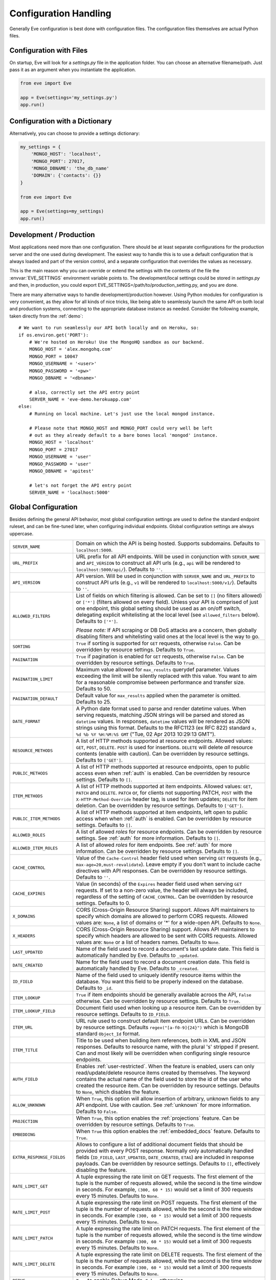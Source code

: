 .. _config:

Configuration Handling
======================
Generally Eve configuration is best done with configuration files. The
configuration files themselves are actual Python files. 

Configuration with Files
------------------------
On startup, Eve will look for a `settings.py` file in the application folder.
You can choose an alternative filename/path. Just pass it as an argument when
you instantiate the application.

.. code-block:: python
    
    from eve import Eve

    app = Eve(settings='my_settings.py')
    app.run()

Configuration with a Dictionary
-------------------------------
Alternatively, you can choose to provide a settings dictionary:

.. code-block:: python
    
    my_settings = {
        'MONGO_HOST': 'localhost',
        'MONGO_PORT': 27017,
        'MONGO_DBNAME': 'the_db_name'
        'DOMAIN': {'contacts': {}} 
    }

    from eve import Eve

    app = Eve(settings=my_settings)
    app.run()

Development / Production
------------------------
Most applications need more than one configuration. There should be at least
separate configurations for the production server and the one used during
development. The easiest way to handle this is to use a default configuration
that is always loaded and part of the version control, and a separate
configuration that overrides the values as necessary.

This is the main reason why you can override or extend the settings with the
contents of the file the :envvar:`EVE_SETTINGS` environment variable points to.
The development/local settings could be stored in `settings.py` and then, in
production, you could export EVE_SETTINGS=/path/to/production_setting.py, and
you are done. 

There are many alternative ways to handle development/production
however. Using Python modules for configuration is very convenient, as they
allow for all kinds of nice tricks, like being able to seamlessly launch the
same API on both local and production systems, connecting to the appropriate
database instance as needed.  Consider the following example, taken directly
from the :ref:`demo`:

::

    # We want to run seamlessly our API both locally and on Heroku, so:
    if os.environ.get('PORT'):
        # We're hosted on Heroku! Use the MongoHQ sandbox as our backend.
        MONGO_HOST = 'alex.mongohq.com'
        MONGO_PORT = 10047
        MONGO_USERNAME = '<user>'
        MONGO_PASSWORD = '<pw>'
        MONGO_DBNAME = '<dbname>'

        # also, correctly set the API entry point
        SERVER_NAME = 'eve-demo.herokuapp.com'
    else:
        # Running on local machine. Let's just use the local mongod instance.

        # Please note that MONGO_HOST and MONGO_PORT could very well be left
        # out as they already default to a bare bones local 'mongod' instance.
        MONGO_HOST = 'localhost'
        MONGO_PORT = 27017
        MONGO_USERNAME = 'user'
        MONGO_PASSWORD = 'user'
        MONGO_DBNAME = 'apitest'

        # let's not forget the API entry point
        SERVER_NAME = 'localhost:5000'


.. _global:

Global Configuration
--------------------
Besides defining the general API behavior, most global configuration settings
are used to define the standard endpoint ruleset, and can be fine-tuned later,
when configuring individual endpoints. Global configuration settings are always
uppercase. 

.. tabularcolumns:: |p{6.5cm}|p{8.5cm}|

=============================== =========================================
``SERVER_NAME``                 Domain on which the API is being hosted. 
                                Supports subdomains. Defaults to 
                                ``localhost:5000``. 

``URL_PREFIX``                  URL prefix for all API endpoints. Will be used 
                                in conjunction with ``SERVER_NAME`` and 
                                ``API_VERSION`` to construct all API urls 
                                (e.g., ``api`` will be rendered to 
                                ``localhost:5000/api/``).  Defaults to ``''``.

``API_VERSION``                 API version. Will be used in conjunction with 
                                ``SERVER_NAME`` and ``URL_PREFIX`` to construct
                                API urls (e.g., ``v1`` will be rendered to
                                ``localhost:5000/v1/``). Defaults to ``''``.

``ALLOWED_FILTERS``             List of fields on which filtering is allowed. 
                                Can be set to ``[]`` (no filters allowed) or
                                ``['*']`` (filters allowed on every field).
                                Unless your API is comprised of just one
                                endpoint, this global setting should be used as
                                an on/off switch, delegating explicit
                                whitelisting at the local level (see
                                ``allowed_filters`` below). Defaults to
                                ``['*']``.

                                *Please note:* If API scraping or DB DoS
                                attacks are a concern, then globally disabling
                                filters and whitelisting valid ones at the local
                                level is the way to go.

``SORTING``                     ``True`` if sorting is supported for ``GET``
                                requests, otherwise ``False``. Can be overridden
                                by resource settings. Defaults to ``True``.

``PAGINATION``                  ``True`` if pagination is enabled for ``GET`` 
                                requests, otherwise ``False``. Can be overridden
                                by resource settings. Defaults to ``True``.

``PAGINATION_LIMIT``            Maximum value allowed for ``max_results``
                                querydef parameter. Values exceeding the limit
                                will be silently replaced with this value.
                                You want to aim for a reasonable compromise
                                between performance and transfer size. Defaults
                                to 50.

``PAGINATION_DEFAULT``          Default value for ``max_results`` applied when 
                                the parameter is omitted.  Defaults to 25.

``DATE_FORMAT``                 A Python date format used to parse and render 
                                datetime values. When serving requests, 
                                matching JSON strings will be parsed and stored as
                                ``datetime`` values. In responses, ``datetime``
                                values will be rendered as JSON strings using
                                this format. Defaults to the RFC1123 (ex RFC
                                822) standard ``a, %d %b %Y %H:%M:%S GMT`` 
                                ("Tue, 02 Apr 2013 10:29:13 GMT"). 

``RESOURCE_METHODS``            A list of HTTP methods supported at resource 
                                endpoints. Allowed values: ``GET``, ``POST``,
                                ``DELETE``. ``POST`` is used for insertions.
                                ``DELETE`` will delete *all* resource contents
                                (enable with caution). Can be overridden by
                                resource settings. Defaults to ``['GET']``.

``PUBLIC_METHODS``              A list of HTTP methods supported at resource
                                endpoints, open to public access even when
                                :ref:`auth` is enabled. Can be overridden by
                                resource settings. Defaults to ``[]``.

``ITEM_METHODS``                A list of HTTP methods supported at item 
                                endpoints. Allowed values: ``GET``, ``PATCH``
                                and ``DELETE``. ``PATCH`` or, for clients not
                                supporting PATCH, ``POST`` with the
                                ``X-HTTP-Method-Override`` header tag, is used
                                for item updates; ``DELETE`` for item deletion.
                                Can be overridden by resource settings. Defaults
                                to ``['GET']``.  

``PUBLIC_ITEM_METHODS``         A list of HTTP methods supported at item
                                endpoints, left open to public access when when
                                :ref:`auth` is enabled. Can be overridden by
                                resource settings. Defaults to ``[]``.

``ALLOWED_ROLES``               A list of allowed `roles` for resource
                                endpoints. Can be overridden by resource
                                settings. See :ref:`auth` for more
                                information. Defaults to ``[]``.

``ALLOWED_ITEM_ROLES``          A list of allowed `roles` for item endpoints. 
                                See :ref:`auth` for more information. Can be
                                overridden by resource settings.  Defaults to
                                ``[]``.

``CACHE_CONTROL``               Value of the ``Cache-Control`` header field 
                                used when serving ``GET`` requests (e.g., 
                                ``max-age=20,must-revalidate``). Leave empty if
                                you don't want to include cache directives with
                                API responses. Can be overridden by resource
                                settings. Defaults to ``''``.

``CACHE_EXPIRES``               Value (in seconds) of the ``Expires`` header 
                                field used when serving ``GET`` requests. If
                                set to a non-zero value, the header will 
                                always be included, regardless of the setting
                                of ``CACHE_CONTROL``. Can be overridden by
                                resource settings. Defaults to 0.

``X_DOMAINS``                   CORS (Cross-Origin Resource Sharing) support. 
                                Allows API maintainers to specify which domains
                                are allowed to perform CORS requests. Allowed
                                values are: ``None``, a list of domains or '*'
                                for a wide-open API. Defaults to ``None``.

``X_HEADERS``                   CORS (Cross-Origin Resource Sharing) support. 
                                Allows API maintainers to specify which headers
                                are allowed to be sent with CORS requests. Allowed
                                values are: ``None`` or a list of headers names.
                                Defaults to ``None``.
                                

``LAST_UPDATED``                Name of the field used to record a document's 
                                last update date. This field is automatically
                                handled by Eve. Defaults to ``_updated``.

``DATE_CREATED``                Name for the field used to record a document
                                creation date. This field is automatically
                                handled by Eve. Defaults to ``_created``.

``ID_FIELD``                    Name of the field used to uniquely identify
                                resource items within the database. You want
                                this field to be properly indexed on the
                                database.  Defaults to ``_id``. 

``ITEM_LOOKUP``                 ``True`` if item endpoints should be generally 
                                available acroos the API, ``False`` otherwise. 
                                Can be overridden by resource settings. Defaults
                                to ``True``.

``ITEM_LOOKUP_FIELD``           Document field used when looking up a resource
                                item. Can be overridden by resource settings.
                                Defaults to ``ID_FIELD``.

``ITEM_URL``                    URL rule used to construct default item
                                endpoint URLs. Can be overridden by resource
                                settings. Defaults ``regex("[a-f0-9]{24}")``
                                which is MongoDB standard ``Object_Id`` format.

``ITEM_TITLE``                  Title to be used when building item references, 
                                both in XML and JSON responses. Defaults to 
                                resource name, with the plural 's' stripped if
                                present. Can and most likely will be overridden 
                                when configuring single resource endpoints.

``AUTH_FIELD``                  Enables :ref:`user-restricted`. When the
                                feature is enabled, users can only
                                read/update/delete resource items created by
                                themselves. The keyword contains the actual
                                name of the field used to store the id of
                                the user who created the resource item. Can be
                                overridden by resource settings. Defaults to
                                ``None``, which disables the feature. 

``ALLOW_UNKNOWN``               When ``True``, this option will allow insertion
                                of arbitrary, unknown fields to any API
                                endpoint. Use with caution. See :ref:`unknown`
                                for more information. Defaults to ``False``.

``PROJECTION``                  When ``True``, this option enables the
                                :ref:`projections` feature. Can be overridden
                                by resource settings. Defaults to ``True``.

``EMBEDDING``                   When ``True`` this option enables the
                                :ref:`embedded_docs` feature. Defaults to
                                ``True``.

``EXTRA_RESPONSE_FIELDS``       Allows to configure a list of additional
                                document fields that should be provided with
                                every POST response. Normally only
                                automatically handled fields (``ID_FIELD``,
                                ``LAST_UPDATED``, ``DATE_CREATED``, ``ETAG``)
                                are included in response payloads. Can be
                                overridden by resource settings. Defaults to
                                ``[]``, effectively disabling the feature.

``RATE_LIMIT_GET``              A tuple expressing the rate limit on GET 
                                requests. The first element of the tuple is 
                                the number of requests allowed, while the
                                second is the time window in seconds. For
                                example, ``(300, 60 * 15)`` would set a limit
                                of 300 requests every 15 minutes. Defaults
                                to ``None``.

``RATE_LIMIT_POST``             A tuple expressing the rate limit on POST 
                                requests. The first element of the tuple is 
                                the number of requests allowed, while the
                                second is the time window in seconds. For
                                example ``(300, 60 * 15)`` would set a limit
                                of 300 requests every 15 minutes. Defaults
                                to ``None``. 

``RATE_LIMIT_PATCH``            A tuple expressing the rate limit on PATCH 
                                requests. The first element of the tuple is 
                                the number of requests allowed, while the
                                second is the time window in seconds. For
                                example ``(300, 60 * 15)`` would set a limit
                                of 300 requests every 15 minutes. Defaults
                                to ``None``. 

``RATE_LIMIT_DELETE``           A tuple expressing the rate limit on DELETE 
                                requests. The first element of the tuple is 
                                the number of requests allowed, while the
                                second is the time window in seconds. For
                                example ``(300, 60 * 15)`` would set a limit
                                of 300 requests every 15 minutes. Defaults
                                to ``None``. 

``DEBUG``                       ``True`` to enable Debug Mode, ``False``
                                otherwise. 

``HATEOAS``                     When ``False``, this option disables 
                                :ref:`hateoas_feature`. Defaults to ``True``. 

``ISSUES``                      Allows to customize the issues field. Defaults
                                to ``_issues``.

``STATUS``                      Allows to customize the status field. Defaults
                                to ``_status``.

``STATUS_OK``                   Status message returned when data validation is
                                successful. Defaults to ``OK``.

``STATUS_ERR``                  Status message returned when data validation
                                failed. Defaults to ``ERR``.

``ITEMS``                       Allows to customize the items field. Defaults
                                to ``_items``.

``LINKS``                       Allows to customize the links field. Defaults
                                to ``_links``.

``ETAG``                        Allows to customize the etag field. Defaults
                                to ``_etag``.

``IF_MATCH``                    ``True`` to enable concurrency control, ``False``
                                otherwise. Defaults to ``True``. See
                                :ref:`concurrency`.

``XML``                         ``True`` to enable XML support, ``False`` 
                                otherwise. See :ref:`jsonxml`. Defaults to
                                ``True``.

``JSON``                        ``True`` to enable JSON support, ``False`` 
                                otherwise. See :ref:`jsonxml`. Defaults to 
                                ``True``.

``RESOURCE_TYPE_DOCUMENTS``     Identifier for ``resource_type`` of documents 
                                type. This is default type for all resource
                                endpoints. Defaults to ``documents``. 

``RESOURCE_TYPE_OBJECTS``       Identifier for ``resource_type`` of object 
                                type. Defaults to ``objects``. 

``MONGO_HOST``                  MongoDB server address. Defaults to ``localhost``.

``MONGO_PORT``                  MongoDB port. Defaults to ``27017``.

``MONGO_USERNAME``              MongoDB user name.

``MONGO_PASSWORD``              MongoDB password.

``MONGO_DBNAME``                MongoDB database name.

``MONGO_QUERY_BLACKLIST``       A list of Mongo query operators that are not
                                allowed to be used in resource filters
                                (``?where=``). Defaults to ``['$where',
                                '$regex']``. 
                                
                                Mongo JavaScript operators are disabled by
                                default, as they might be used as vectors for
                                injection attacks. Javascript queries also tend
                                to be slow and generally can be easily replaced
                                with the (very rich) Mongo query dialect.

``MONGO_WRITE_CONCERN``         A dictionary defining MongoDB write concern
                                settings. All standard write concern settings 
                                (w, wtimeout, j, fsync) are supported. Defaults
                                to ``{'w': 1}``, which means 'do regular
                                acknowledged writes' (this is also the Mongo
                                default).

                                Please be aware that setting 'w' to a value of
                                2 or greater requires replication to be active
                                or you will be getting 500 errors (the write
                                will still happen; Mongo will just be unable
                                to check that it's being written to multiple
                                servers).
                                
                                Can be overridden at endpoint (Mongo
                                collection) level. See ``mongo_write_concern``
                                below.

``DOMAIN``                      A dict holding the API domain definition.
                                See `Domain Configuration`_.
=============================== =========================================

.. _domain:

Domain Configuration
--------------------
In Eve terminology, a `domain` is the definition of the API structure, the area
where you design your API, fine-tune resources endpoints, and define validation
rules. 

``DOMAIN`` is a :ref:`global configuration setting <global>`: a Python
dictionary where keys are API resources and values their definitions. 

::

    # Here we define two API endpoints, 'people' and 'works', leaving their
    # definitions empty.
    DOMAIN = {
        'people': {},
        'works': {},
        }

In the following two sections, we will customize the `people` resource.

.. _local:

Resource / Item Endpoints
'''''''''''''''''''''''''
Endpoint customization is mostly done by overriding some :ref:`global settings
<global>`, but other unique settings are also available. Resource settings are
always lowercase.

.. tabularcolumns:: |p{6.5cm}|p{8.5cm}|

=============================== ===============================================
``resource_type``               The resource type handled by the endpoint.  Two 
                                types are supported:
                                ``RESOURCE_TYPE_DOCUMENTS`` and
                                ``RESOURCE_TYPE_OBJECTS``. The former is used
                                to store normal documents and is the default,
                                the latter is reserved to endpoints dedicated to
                                the storing of 'objects' (images, pdfs, files, etc.). 
                                
                                Object endpoints support file uploads (use the
                                ``multipart/form-data`` enctryption type
                                requests) and are optimized for storing large
                                objects.

``url``                         The endpoint URL. If omitted the resource key 
                                of the ``DOMAIN`` dict will be used to build
                                the URL. As an example, ``contacts`` would make
                                the `people` resource available at
                                ``/contacts`` (instead of ``/people``). URL can
                                be as complex as needed and can be nested
                                relative to another API endpoint (you can have
                                a ``/contacts`` endpoint and then
                                a ``/contacts/overseas`` endpoint. Both are
                                independent of each other and freely
                                configurable).

                                You can also use regexes to setup
                                subresource-like endpoints. See
                                :ref:`subresources`.

``allowed_filters``             List of fields on which filtering is allowed. 
                                Can be set to ``[]`` (no filters allowed), or
                                ``['*']`` (fields allowed on every field).
                                Defaults to ``['*']``.

                                *Please note:* If API scraping or DB DoS
                                attacks are a concern, then globally disabling
                                filters (see ``ALLOWED_FILTERS`` above) and
                                then whitelisting valid ones at the local level
                                is the way to go.

``sorting``                     ``True`` if sorting is enabled, ``False`` 
                                otherwise. Locally overrides ``SORTING``.
                                
``pagination``                  ``True`` if pagination is enabled, ``False``
                                otherwise. Locally overrides ``PAGINATION``.

``resource_methods``            A list of HTTP methods supported at resource 
                                endpoint. Allowed values: ``GET``, ``POST``,
                                ``DELETE``. Locally overrides
                                ``RESOURCE_METHODS``.

                                *Please note:* if you're running version 0.0.5
                                or earlier use the now unsupported ``methods``
                                keyword instead.

``public_methods``              A list of HTTP methods supported at resource
                                endpoint, open to public access even when
                                :ref:`auth` is enabled. Locally overrides
                                ``PUBLIC_METHODS``.

``item_methods``                A list of HTTP methods supported at item 
                                endpoint. Allowed values: ``GET``, ``PATCH``
                                and ``DELETE``. ``PATCH`` or, for clients not
                                supporting PATCH, ``POST`` with the
                                ``X-HTTP-Method-Override`` header tag.
                                Locally overrides ``ITEM_METHODS``.

``public_item_methods``         A list of HTTP methods supported at item
                                endpoint, left open to public access when
                                :ref:`auth` is enabled. Locally overrides
                                ``PUBLIC_ITEM_METHODS``.

``allowed_roles``               A list of allowed `roles` for resource
                                endpoint. See :ref:`auth` for more
                                information. Locally overrides
                                ``ALLOWED_ROLES``.

``allowed_item_roles``          A list of allowed `roles` for item endpoint. 
                                See :ref:`auth` for more information.
                                Locally overrides ``ALLOWED_ITEM_ROLES``.

``cache_control``               Value of the ``Cache-Control`` header field 
                                used when serving ``GET`` requests. Leave empty
                                if you don't want to include cache directives
                                with API responses. Locally overrides
                                ``CACHE_CONTROL``.

``cache_expires``               Value (in seconds) of the ``Expires`` header 
                                field used when serving ``GET`` requests. If
                                set to a non-zero value, the header will 
                                always be included, regardless of the setting
                                of ``CACHE_CONTROL``. Locally overrides
                                ``CACHE_EXPIRES``.

``item_lookup``                 ``True`` if item endpoint should be available, 
                                ``False`` otherwise. Locally overrides
                                ``ITEM_LOOKUP``.

``item_lookup_field``           Field used when looking up a resource
                                item. Locally overrides ``ITEM_LOOKUP_FIELD``.

``item_url``                    Rule used to construct item endpoint URL.
                                Locally overrides ``ITEM_URL``.

``resource_title``              Title used when building resource links
                                (HATEOAS). Defaults to resource's ``url``.

``item_title``                  Title to be used when building item references, 
                                both in XML and JSON responses. Overrides
                                ``ITEM_TITLE``.

``additional_lookup``           Besides the standard item endpoint which
                                defaults to ``/<resource>/<ID_FIELD_value>``,
                                you can optionally define a secondary,
                                read-only, endpoint like
                                ``/<resource>/<person_name>``. You do so by
                                defining a dictionary comprised of two items
                                `field` and `url`. The former is the name of
                                the field used for the lookup. If the field
                                type (as defined in the resource schema_) is
                                a string, then you put a URL rule in `url`.  If
                                it is an integer, then you just omit `url`, as
                                it is automatically handled.  See the code
                                snippet below for an usage example of this
                                feature.

``datasource``                  Explicitly links API resources to database 
                                collections. See `Advanced Datasource
                                Patterns`_. 

``auth_field``                  Enables :ref:`user-restricted`. When the
                                feature is enabled, users can only
                                read/update/delete resource items created by
                                themselves. The keyword contains the actual
                                name of the field used to store the id of
                                the user who created the resource item. Locally
                                overrides ``AUTH_FIELD``. 

``allow_unknown``               When ``True``, this option will allow insertion
                                of arbitrary, unknown fields to the endpoint.
                                Use with caution. Locally overrides
                                ``ALLOW_UNKNOWN``. See :ref:`unknown` for more
                                information. Defaults to ``False``.

``projection``                  When ``True``, this option enables the
                                :ref:`projections` feature. Locally overrides
                                ``PROJECTION``. Defaults to ``True``.

``embedding``                   When ``True`` this option enables the
                                :ref:`embedded_docs` feature. Defaults to
                                ``True``.

``extra_response_fields``       Allows to configure a list of additional
                                document fields that should be provided with
                                every POST response. Normally only
                                automatically handled fields (``ID_FIELD``,
                                ``LAST_UPDATED``, ``DATE_CREATED``, ``ETAG``)
                                are included in response payloads. Overrides
                                ``EXTRA_RESPONSE_FIELDS``. 

``hateoas``                     When ``False``, this option disables
                                :ref:`hateoas_feature` for the resource.
                                Defaults to ``True``. 

``mongo_write_concern``         A dictionary defining MongoDB write concern
                                settings for the endpoint datasource. All
                                standard write concern settings (w, wtimeout, j,
                                fsync) are supported. Defaults to ``{'w': 1}``
                                which means 'do regular acknowledged writes'
                                (this is also the Mongo default.)

                                Please be aware that setting 'w' to a value of
                                2 or greater requires replication to be active
                                or you will be getting 500 errors (the write
                                will still happen; Mongo will just be unable
                                to check that it's being written to multiple
                                servers.)
                                
``authentication``              A class with the authorization logic for the 
                                endpoint. If not provided the eventual
                                general purpose auth class (passed as
                                application constructor argument) will be used. 
                                For details on authentication and authorization 
                                see :ref:`auth`.  Defaults to ``None``,
                                
``embedded_fields``             A list of fields for which :ref:`embedded_docs`
                                is enabled by default. For this feature to work
                                properly fields in the list must be
                                ``embeddable``, and ``embedding`` must be
                                active for the resource.

``query_objectid_as_string``    When enabled the Mongo parser will avoid
                                automatically casting electable strings to
                                ObjectIds. This can be useful in those rare
                                occurrences where you have string fields in the
                                database whose values can actually be casted to
                                ObjectId values, but shouldn't. Only effects
                                queries (``?where=``). Defaults to ``False``.

``schema``                      A dict defining the actual data structure being
                                handled by the resource. Enables data
                                validation. See `Schema Definition`_.

=============================== ===============================================

Here's an example of resource customization, mostly done by overriding global
API settings:

::

    people = {
        # 'title' tag used in item links. Defaults to the resource title minus
        # the final, plural 's' (works fine in most cases but not for 'people')
        'item_title': 'person',

        # by default, the standard item entry point is defined as
        # '/people/<ObjectId>/'. We leave it untouched, and we also enable an
        # additional read-only entry point. This way consumers can also perform 
        # GET requests at '/people/<lastname>'.
        'additional_lookup': {
            'url': 'regex("[\w]+")',
            'field': 'lastname'
        },

        # We choose to override global cache-control directives for this resource.
        'cache_control': 'max-age=10,must-revalidate',
        'cache_expires': 10,

        # we only allow GET and POST at this resource endpoint.
        'resource_methods': ['GET', 'POST'],
    }

.. _schema:

Schema Definition
-----------------
Unless your API is read-only, you probably want to define resource `schemas`.
Schemas are important because they enable proper validation for incoming
streams.

::

    # 'people' schema definition
    'schema'= {
        'firstname': {
            'type': 'string',
            'minlength': 1,
            'maxlength': 10,
        },
        'lastname': {
            'type': 'string',
            'minlength': 1,
            'maxlength': 15,
            'required': True,
            'unique': True,
        },
        # 'role' is a list, and can only contain values from 'allowed'.
        'role': {
            'type': 'list',
            'allowed': ["author", "contributor", "copy"],
        },
        # An embedded 'strongly-typed' dictionary.
        'location': {
            'type': 'dict',
            'schema': {
                'address': {'type': 'string'},
                'city': {'type': 'string'}
            },
        },
        'born': {
            'type': 'datetime',
        },
    }

As you can see, schema keys are the actual field names, while values are dicts
defining the field validation rules. Allowed validation rules are:

.. tabularcolumns:: |p{6.5cm}|p{8.5cm}|

=============================== ==============================================
``type``                        Field data type. Can be one of the following:
                                ``string``, ``integer``, ``boolean``,
                                ``float``, ``datetime``, ``dict``, ``list``,
                                ``objectid``.

``required``                    If ``True``, the field is mandatory on
                                insertion.

``readonly``                    If ``True``, the field is readonly.

``minlength``, ``maxlength``    Minimum and maximum length allowed for
                                ``string`` and ``list`` types.

``min``, ``max``                Minimum and maximum values allowed for
                                ``integer`` types.

``allowed``                     List of allowed values for ``string`` and 
                                ``list`` types.

``empty``                       Only applies to string fields. If ``False``,
                                validation will fail if the value is empty. 
                                Defaults to ``True``.

``items``                       Defines a list of values allowed in a ``list`` 
                                of fixed length.

``schema``                      Validation schema for ``dict`` types and 
                                arbitrary length ``list`` types. For details 
                                and usage examples, see :ref:`Cerberus documentation <cerberus:schema>`

``unique``                      The value of the field must be unique within
                                the collection.

                                Please note: validation constraints are checked
                                against the database, and not between the
                                payload documents themselves. This causes an
                                interesting corner case: in the event of
                                a multiple documents payload where two or more
                                documents carry the same value for a field
                                where the 'unique' constraint is set, the
                                payload will validate successfully, as there
                                are no duplicates in the database (yet). 
                                
                                If this is an issue, the client can always send
                                the documents one at a time for insertion, or
                                validate locally before submitting the payload
                                to the API.

``data_relation``               Allows to specify a referential integrity rule
                                that the value must satisfy in order to
                                validate. It is a dict with three keys:

                                - ``resource``: the name of the resource being referenced;
                                - ``field``: the field name in the foreign resource;
                                - ``embeddable``: set to ``True`` if clients can request the referenced document to be embedded with the serialization. See :ref:`embedded_docs`. Defaults to ``False``.

``nullable``                    If ``True`` the field value can be set to 
                                ``None``. 

``default``                     The default value for the field. When serving
                                POST (create) requests, missing fields will be
                                assigned the configured default values.
=============================== ==============================================

Schema syntax is based on Cerberus_ and yes, it can be extended.  In fact, Eve
itself extends the original grammar by adding the ``unique`` and
``data_relation`` keywords, along with the ``objectid`` datatype. For more
information on custom validation and usage examples see :ref:`validation`.

In :ref:`local` you customized the `people` endpoint. Then, in this section,
you defined `people` validation rules. Now you are ready to update the domain
which was originally set up in `Domain Configuration`_:

::

    # add the schema to the 'people' resource definition
    people['schema'] = schema
    # update the domain
    DOMAIN['people'] = people

Advanced Datasource Patterns
----------------------------
The ``datasource`` keyword allows to explicitly link API resources to database
collections. If omitted, the domain resource key is assumed to also be the name
of the database collection. It is a dictionary with four allowed keys: 

.. tabularcolumns:: |p{6.5cm}|p{8.5cm}|

=============================== ==============================================
``source``                      Name of the database collection consumed by the 
                                resource.  If omitted, the resource name is
                                assumed to also be a valid collection name. See
                                :ref:`source`.

``filter``                      Database query used to retrieve and validate 
                                data. If omitted, by default the whole
                                collection is retrievied. See :ref:`filter`.

``projection``                  Fieldset exposed by the endpoint. If omitted,
                                by default all fields will be returned to the
                                client. See :ref:`projection`.

``default_sort``                Default sorting for documents retrieved at the
                                endpoint. If omitted, documents will be
                                returned with the default database order.
                                A valid statement would be:

                                ``'datasource': {'default_sort': [('name':
                                1)]}``

                                For more informations on sort and filters see
                                :ref:`filters`.

=============================== ==============================================

.. _filter:

Predefined Database Filters
'''''''''''''''''''''''''''
Database filters for the API endpoint are set with the ``filter`` keyword.

::

    people = {
        'datasource': {
            'filter': {'username': {'$exists': True}}
            }
        }
  
In the example above, the API endpoint for the `people` resource will only
expose and update documents with an existing `username` field.

Predefined filters run on top of user queries (GET requests with `where`
clauses) and standard conditional requests (`If-Modified-Since`, etc.)

Please note that datasource filters are applied on GET, PATCH and DELETE
requests. If your resource allows POST requests (document insertions),
then you will probably want to set the validation rules accordingly (in our
example, 'username' should probably be a required field).

.. _source:

Multiple API Endpoints, One Datasource
''''''''''''''''''''''''''''''''''''''
Multiple API endpoints can target the same database collection. For
example you can set both ``/admins`` and ``/users`` to read and write from
the same `people` collection on the database.

::

    people = {
        'datasource': {
            'source': 'people', 
            'filter': {'userlevel': 1}
            }
        }

The above setting will retrieve, edit and delete only documents from the
`people` collection with a `userlevel` of 1.

.. _projection:

Limiting the Fieldset Exposed by the API Endpoint
'''''''''''''''''''''''''''''''''''''''''''''''''
By default API responses to GET requests will include all fields defined by the
corresponding resource schema_. The ``projection`` setting of the `datasource`
resource keyword allows you to redefine the fieldset.

::

    people = {
        'datasource': {
            'projection': {'username': 1}
            }
        }

The above setting will expose only the `username` field to GET requests, no
matter the schema_ defined for the resource. Please note that POST and PATCH
methods will still allow the whole schema to be manipulated. This feature can
come in handy when you want to protect insertion and modification behind an
:ref:`auth` scheme while leaving read access open to the public.

.. _Cerberus: http://cerberus.readthedocs.org
